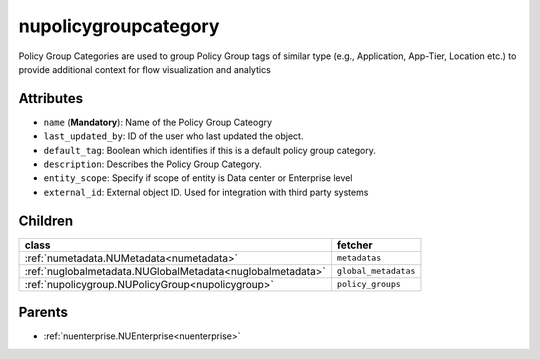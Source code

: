 .. _nupolicygroupcategory:

nupolicygroupcategory
===========================================

.. class:: nupolicygroupcategory.NUPolicyGroupCategory(bambou.nurest_object.NUMetaRESTObject,):

Policy Group Categories are used to group Policy Group tags of similar type (e.g., Application, App-Tier, Location etc.) to provide additional context for flow visualization and analytics


Attributes
----------


- ``name`` (**Mandatory**): Name of the Policy Group Cateogry

- ``last_updated_by``: ID of the user who last updated the object.

- ``default_tag``: Boolean which identifies if this is a default policy group category.

- ``description``: Describes the Policy Group Category.

- ``entity_scope``: Specify if scope of entity is Data center or Enterprise level

- ``external_id``: External object ID. Used for integration with third party systems




Children
--------

================================================================================================================================================               ==========================================================================================
**class**                                                                                                                                                      **fetcher**

:ref:`numetadata.NUMetadata<numetadata>`                                                                                                                         ``metadatas`` 
:ref:`nuglobalmetadata.NUGlobalMetadata<nuglobalmetadata>`                                                                                                       ``global_metadatas`` 
:ref:`nupolicygroup.NUPolicyGroup<nupolicygroup>`                                                                                                                ``policy_groups`` 
================================================================================================================================================               ==========================================================================================



Parents
--------


- :ref:`nuenterprise.NUEnterprise<nuenterprise>`

